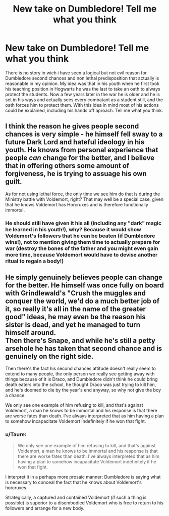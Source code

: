 #+TITLE: New take on Dumbledore! Tell me what you think

* New take on Dumbledore! Tell me what you think
:PROPERTIES:
:Author: DarkImperialDao
:Score: 3
:DateUnix: 1557019836.0
:DateShort: 2019-May-05
:END:
There is no story in wich i have seen a logical but not evil reason for Dumbledore second chances and non lethal predisposition that actually is reasonable in my opinion. My idea was that in his youth when he first took his teaching position in Hogwarts he was the last to take an oath to always protect the students. Now a few years later in the war he is older and he is set in his ways and actually sees every combatant as a student still, and the oath forces him to protect them. With this idea in mind most of his actions could be explained, including his hands off aproach. Tell me what you think.


** I think the reason he gives people second chances is very simple - he himself fell sway to a future Dark Lord and hateful ideology in his youth. He knows from personal experience that people /can/ change for the better, and I believe that in offering others some amount of forgiveness, he is trying to assuage his own guilt.

As for not using lethal force, the only time we see him do that is during the Ministry battle with Voldemort, right? That may well be a special case, given that he knows Voldemort has Horcruxes and is therefore functionally immortal.
:PROPERTIES:
:Author: siderumincaelo
:Score: 14
:DateUnix: 1557024792.0
:DateShort: 2019-May-05
:END:

*** He should still have given it his all (including any "dark" magic he learned in his youth!), why? Because it would show Voldemort's followers that he can be beaten (if Dumbledore wins!), not to mention giving them time to actually prepare for war (destroy the bones of the father and you might even gain more time, because Voldemort would have to devise another ritual to regain a body!)
:PROPERTIES:
:Author: Laxian
:Score: -1
:DateUnix: 1557052307.0
:DateShort: 2019-May-05
:END:


** He simply genuinely believes people can change for the better. He himself was once fully on board with Grindlewald's "Crush the muggles and conquer the world, we'd do a much better job of it, so really it's all in the name of the greater good" ideas, he may even be the reason his sister is dead, and yet he managed to turn himself around.\\
Then there's Snape, and while he's still a petty arsehole he has taken that second chance and is genuinely on the right side.

Then there's the fact his second chances attitude doesn't really seem to extend to many people, the only person we really see getting away with things because of it is Draco, and Dumbledore didn't think he could bring death eaters into the school, he thought Draco was just trying to kill him, and he's doomed to die by the year's end anyway, so why not give the boy a chance.

We only see one example of him refusing to kill, and that's against Voldemort, a man he knows to be immortal and his response is that there are worse fates than death. I've always interpreted that as him having a plan to somehow incapacitate Voldemort indefinitely if he won that fight.
:PROPERTIES:
:Author: Electric999999
:Score: 3
:DateUnix: 1557028936.0
:DateShort: 2019-May-05
:END:

*** u/Taure:
#+begin_quote
  We only see one example of him refusing to kill, and that's against Voldemort, a man he knows to be immortal and his response is that there are worse fates than death. I've always interpreted that as him having a plan to somehow incapacitate Voldemort indefinitely if he won that fight.
#+end_quote

I interpret it in a perhaps more prosaic manner: Dumbledore is saying what is necessary to conceal the fact that he knows about Voldemort's horcruxes.

Strategically, a captured and contained Voldemort (if such a thing is possible) is superior to a disembodied Voldemort who is free to return to his followers and arrange for a new body.
:PROPERTIES:
:Author: Taure
:Score: 7
:DateUnix: 1557044940.0
:DateShort: 2019-May-05
:END:
